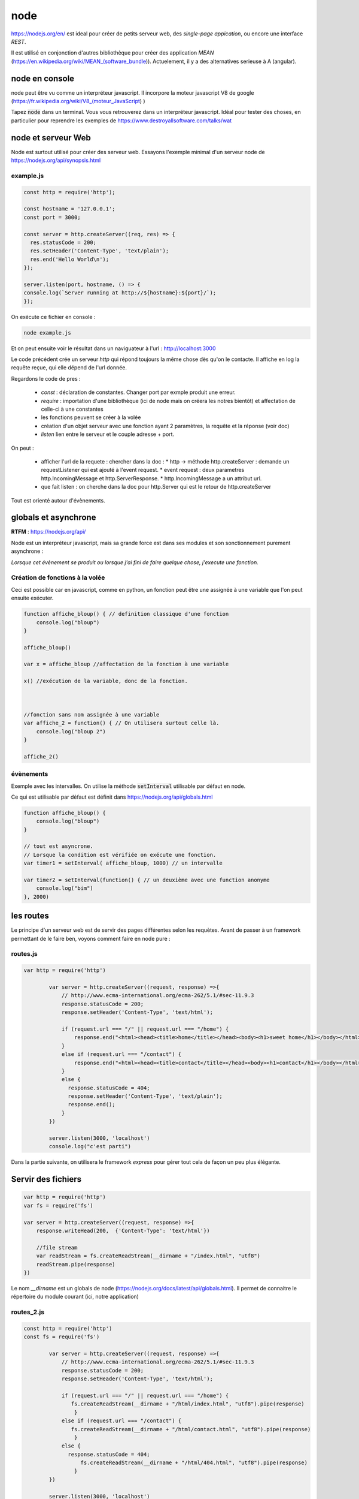 ****
node
****

https://nodejs.org/en/ est ideal pour créer de petits serveur web, des *single-page appication*, ou encore une interface *REST*.

Il est utilisé en conjonction d'autres bibliothèque pour créer des application *MEAN* (https://en.wikipedia.org/wiki/MEAN_(software_bundle)). Actuelement, il y a des alternatives serieuse à A (angular).


node en console
===============

node peut être vu comme un interpréteur javascript. Il incorpore la moteur javascript V8 de google (https://fr.wikipedia.org/wiki/V8_(moteur_JavaScript) )

Tapez :code:`node` dans un terminal. Vous vous retrouverez dans un interpréteur javascript. Idéal pour tester des choses, en particulier pour reprendre les exemples de https://www.destroyallsoftware.com/talks/wat

node et serveur Web
===================

Node est surtout utilisé pour créer des serveur web. Essayons l'exemple minimal d'un serveur node de https://nodejs.org/api/synopsis.html

example.js
^^^^^^^^^^

.. code-block:: javascript

  const http = require('http');

  const hostname = '127.0.0.1';
  const port = 3000;

  const server = http.createServer((req, res) => {
    res.statusCode = 200;
    res.setHeader('Content-Type', 'text/plain');
    res.end('Hello World\n');
  });

  server.listen(port, hostname, () => {
  console.log(`Server running at http://${hostname}:${port}/`);
  });


On exécute ce fichier en console :

.. code-block:: sh

  node example.js


Et on peut ensuite voir le résultat dans un naviguateur à l'url : http://localhost:3000

Le code précédent crée un serveur *http* qui répond toujours la même chose dès qu'on le contacte. Il affiche en log la requête reçue, qui elle dépend de l'url donnée.


Regardons le code de pres :

  * `const` : déclaration de constantes. Changer port par exmple produit une erreur.
  * `require` : importation d'une bibliothèque (ici de node mais on créera les notres bientôt) et affectation de celle-ci à une constantes
  * les fonctions peuvent se créer à la volée
  * création d'un objet serveur avec une fonction ayant 2 paramètres, la requête et la réponse (voir doc)
  * `listen` lien entre le serveur et le couple adresse + port.


On peut :

  * afficher l'url de la requete : chercher dans la doc :
    * http -> méthode http.createServer : demande un requestListener qui est ajouté à l'event request.
    * event request : deux parametres http.IncomingMessage et http.ServerResponse.
    * http.IncomingMessage a un attribut url.
  * que fait listen : on cherche dans la doc pour http.Server qui est le retour de http.createServer

Tout est orienté autour d'évènements.

globals et asynchrone
=====================

**RTFM** : https://nodejs.org/api/

Node est un interpréteur javascript, mais sa grande force est dans ses modules et son sonctionnement purement asynchrone :

*Lorsque cet évènement se produit ou lorsque j'ai fini de faire quelque chose, j'execute une fonction.*


Création de fonctions à la volée
^^^^^^^^^^^^^^^^^^^^^^^^^^^^^^^^

Ceci est possible car en javascript, comme en python, un fonction peut être une assignée à une variable que l'on peut ensuite exécuter.

.. code-block:: javascript

    function affiche_bloup() { // definition classique d'une fonction
        console.log("bloup")
    }

    affiche_bloup()

    var x = affiche_bloup //affectation de la fonction à une variable

    x() //exécution de la variable, donc de la fonction.



    //fonction sans nom assignée à une variable
    var affiche_2 = function() { // On utilisera surtout celle là.
        console.log("bloup 2")
    }

    affiche_2()

évènements
^^^^^^^^^^

Exemple avec les intervalles. On utilise la méthode :code:`setInterval` utilisable par défaut en node.

Ce qui est utilisable par défaut est définit dans https://nodejs.org/api/globals.html

.. code-block:: javascript

    function affiche_bloup() {
        console.log("bloup")
    }

    // tout est asyncrone.
    // Lorsque la condition est vérifiée on exécute une fonction.
    var timer1 = setInterval( affiche_bloup, 1000) // un intervalle

    var timer2 = setInterval(function() { // un deuxième avec une function anonyme
        console.log("bim")
    }, 2000)



les routes
==========

Le principe d'un serveur web est de servir des pages différentes selon les requètes. Avant de passer à un framework permettant de le faire ben, voyons comment faire en node pure :


routes.js
^^^^^^^^^^

.. code-block:: javascript

	var http = require('http')

		var server = http.createServer((request, response) =>{
		    // http://www.ecma-international.org/ecma-262/5.1/#sec-11.9.3
		    response.statusCode = 200;
		    response.setHeader('Content-Type', 'text/html');

		    if (request.url === "/" || request.url === "/home") {
		        response.end("<html><head><title>home</title></head><body><h1>sweet home</h1></body></html>");
		    }
		    else if (request.url === "/contact") {
		        response.end("<html><head><title>contact</title></head><body><h1>contact</h1></body></html>");
		    }
		    else {
		      response.statusCode = 404;
		      response.setHeader('Content-Type', 'text/plain');
		      response.end();
		    }
		})

		server.listen(3000, 'localhost')
		console.log("c'est parti")


Dans la partie suivante, on utilisera le framework *express* pour gérer tout cela de façon un peu plus élégante.


Servir des fichiers
===================


.. code-block:: javascript

    var http = require('http')
    var fs = require('fs')

    var server = http.createServer((request, response) =>{
        response.writeHead(200,  {'Content-Type': 'text/html'})

        //file stream
        var readStream = fs.createReadStream(__dirname + "/index.html", "utf8")
        readStream.pipe(response)
    })

Le nom `__dirname` est un globals de node (https://nodejs.org/docs/latest/api/globals.html). Il permet de connaitre le répertoire du module courant (ici, notre application) 

routes_2.js
^^^^^^^^^^^ 

.. code-block:: javascript

	const http = require('http')
	const fs = require('fs')

		var server = http.createServer((request, response) =>{
		    // http://www.ecma-international.org/ecma-262/5.1/#sec-11.9.3
		    response.statusCode = 200;
		    response.setHeader('Content-Type', 'text/html');

		    if (request.url === "/" || request.url === "/home") {
		       fs.createReadStream(__dirname + "/html/index.html", "utf8").pipe(response)     
			}
		    else if (request.url === "/contact") {
		       fs.createReadStream(__dirname + "/html/contact.html", "utf8").pipe(response)      		    
			}
		    else {
		      response.statusCode = 404;
			  fs.createReadStream(__dirname + "/html/404.html", "utf8").pipe(response)      		    
			}
		})

		server.listen(3000, 'localhost')
		console.log("c'est parti")



index.html
^^^^^^^^^^ 

.. code-block:: html

    <!doctype html>
    <html>
        <head>
            <title>Maison page</title>  
            <meta charset="utf-8" />
        
            <link href="https://fonts.googleapis.com/css?family=Indie+Flower" rel="stylesheet">
        
        
            <style>
                html, body {
                    margin:0;
                    padding:0;
                
                    background: skyblue;
                    color: #FFFFFF;
                    font-size: 2em;
                    text-align: center;

                }
                p {
                   font-family: 'Indie Flower', cursive; 
                }
            </style>
        </head>
        <body>
            <h1>Enfin du web !</h1>
            <p>Et on aime ça.</p>
        </body>
    </html>


contact.html
^^^^^^^^^^^^ 

.. code-block:: html

    <html>
        <head>
            <meta charset="utf-8" />
            <title>Contact</title>

            <style>
                html, body {
                    margin:0;
                    padding:0;
                
                    background: skyblue;
                    color: #FFFFFF;
                    font-size: 2em;
                    text-align: center;
                }
            
                img {
                    display: block;
                    width: 452px;
                    height: 600px;
                    margin: auto;
                }
            </style>
        </head>
        <body>
            <h1>Contact</h1>
            
            <img src="https://www.mauvais-genres.com/6047/full-contact-affiche-40x60-fr-90-jean-claude-van-damne-movie-poster-.jpg" />
        </body>
    </html>


404.html
^^^^^^^^ 

.. code-block:: html

	<html>
	    <head>
	        <meta charset="utf-8" />
	        <title>404</title>

	        <style>
	            html, body {
	                margin:0;
	                padding:0;

	                background: skyblue;
	                color: #FFFFFF;
	                font-size: 2em;
	                text-align: center;
	            }

	            img {
	                display: block;
	                width: 580px;
	                height: 419px;
	                margin: auto;
	            }
	        </style>
	    </head>
	    <body>
	        <h1>Oooops !</h1>
	        <img src="https://upload.wikimedia.org/wikipedia/commons/thumb/6/66/Peugeot404-berline.jpg/1200px-Peugeot404-berline.jpg" />


	    </body>
	</html>

streaming
=========

Les fichiers précédents ne sont pas volumineux, ils sont donc quasi-immédiatement chargés, mais pour de gros fichiers, le chargement peut être long, node organise ainsi tout chargement en stream pour permettre de servir du contenu le plus tôt possible. 

L'exemple suivant récupère un gros fichier de l'internet.


.. code-block:: javascript

    var http = require('http')

    // le streaming permet de commencer à envoyer des données alors que le fichier n'est pas fini.
    //exemple avec un gros fichier.

    var server = http.createServer((request, response) => {
    	response.statusCode = 200;
		response.setHeader('Content-Type', 'text/plain');
	
        // stream : chargement par paquets.
        http.get("http://www.gutenberg.org/files/4300/4300-0.txt", (response_get) => {
            response_get.setEncoding('utf8');
            response_get.pipe(response)
        });

    })


    server.listen(3000, 'localhost')
    console.log("c'est parti")


Odds and ends
=============

.. note:: a sauter si on est à la bourre

scope de variables
^^^^^^^^^^^^^^^^^^

.. note:: la suite pas forcément utile si on est à la bourre


En javascript, on peut utiliser des variables définies dans des *scope* plus haut sans les redéfinir. Dans le code ci-après :code`delta1` et :code:`delta2` sont ainsi mis à jour (pour avoir le même comportement en python par exmeple, on aurait du utiliser le mot clé *global*)

.. code-block:: javascript

    var delta_1 = 0  // vont être utilisées autre part.
    var delta_2 = 0  // un peu comme une variable "globale" (attention au scope)

    setInterval(() => {  // encore une autre façon d'écrire une fonction
        if (delta_1 == 3) {  // mieux vaut supprimer le timer dans le timer considéré.
            clearInterval(timer1)
            delta_1 += 1
        }
        else {
            delta_1 += 1
        }

        if (delta_2 == 10) {
            clearInterval(timer2)
            delta_2 += 1
        }
        else {
            delta_2 += 1
        }

    }, 1000)



modules
^^^^^^^

.. note:: partie pas forcément utile si on est à la bourre


La force de node est ses modules. Le mécanisme de création est assez spécial. On en créera lorsque l'on voudra séparer notre code en unités fonctionnelles.

Le méchanisme est expliqué dans les tutoriaux 6 et 7 du *ninja du net* : https://www.youtube.com/watch?v=xHLd36QoS4k&index=6&list=PL4cUxeGkcC9gcy9lrvMJ75z9maRw4byYp


Un module nommé :code:`un_module.js` :

.. code-block:: javascript

    //module.exports est un objet rendu par require.
    // on lui donne donc comme attribut, les méthodes et constante que l'on veut voir transmise.

    module.exports.klaxon = function() {
        console.log("tuuuut !");
    }


    module.exports.reponse = 42


On l'utilise dans le code suivant, qui est un fichier dans le même répertoire que le module :

.. code-block:: javascript

    // importe le module, c'est à dire que l'on rend l'obet module.exports
    // il est ensuite placé dans une variable, ici monModule
    var monModule = require("./un_module");

    monModule.klaxon()

    console.log(monModule.reponse)



